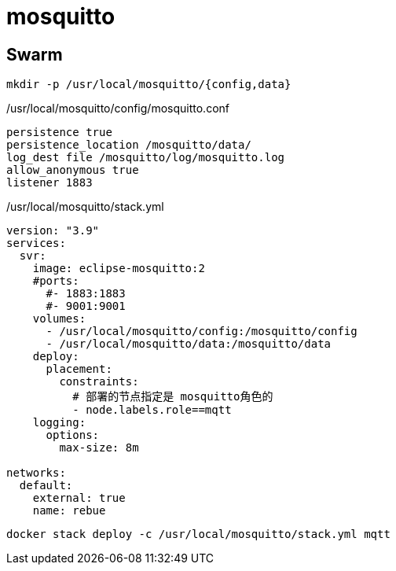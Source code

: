 = mosquitto

== Swarm

[source,sh]
----
mkdir -p /usr/local/mosquitto/{config,data}
----

./usr/local/mosquitto/config/mosquitto.conf
[source,yaml]
----
persistence true
persistence_location /mosquitto/data/
log_dest file /mosquitto/log/mosquitto.log
allow_anonymous true
listener 1883
----

./usr/local/mosquitto/stack.yml
[source,yaml]
----
version: "3.9"
services:
  svr:
    image: eclipse-mosquitto:2
    #ports:
      #- 1883:1883
      #- 9001:9001
    volumes:
      - /usr/local/mosquitto/config:/mosquitto/config
      - /usr/local/mosquitto/data:/mosquitto/data
    deploy:
      placement:
        constraints:
          # 部署的节点指定是 mosquitto角色的
          - node.labels.role==mqtt
    logging:
      options:
        max-size: 8m

networks:
  default:
    external: true
    name: rebue
----

[source,shell]
----
docker stack deploy -c /usr/local/mosquitto/stack.yml mqtt
----
